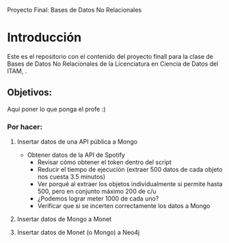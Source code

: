 #+Author: Diana Muñoz @DIANAIMC, Mariano Alcaraz @MarianoAlcarazAguilar, Sebastián Murillo @S-murilloG

# SpotifyAPI_tests
Proyecto Final: Bases de Datos No Relacionales

* Introducción
Este es el repositorio con el contenido del proyecto finall para la clase de Bases de Datos No Relacionales de la Licenciatura en Ciencia de Datos del ITAM,
.
** Objetivos:
Aquí poner lo que ponga el profe :)

*** Por hacer:
**** Insertar datos de una API pública a Mongo
  - Obtener datos de la API de Spotify
    - Revisar cómo obtener el token dentro del script
    - Reducir el tiempo de ejecución (extraer 500 datos de cada objeto nos cuesta 3.5 minutos)
    - Ver porqué al extraer los objetos individualmente si permite hasta 500, pero en conjunto máximo 200 de c/u
    - ¿Podemos lograr meter 1000 de cada uno?
    - Verificar que si se incerten correctamente los datos a Mongo
**** Insertar datos de Mongo a Monet
**** Insertar datos de Monet (o Mongo) a Neo4j

